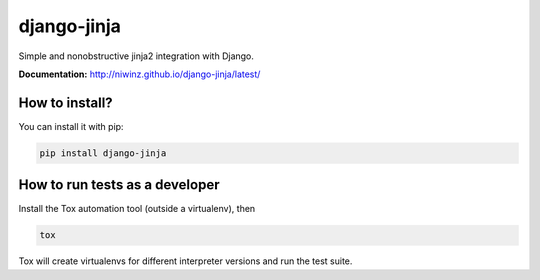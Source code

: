 django-jinja
============

Simple and nonobstructive jinja2 integration with Django.


.. image:: https://github.com/niwinz/django-jinja/actions/workflows/ci.yml/badge.svg?branch=master
    :target: https://github.com/niwinz/django-jinja/actions

.. image:: https://img.shields.io/pypi/v/django-jinja.svg?style=flat
    :target: https://pypi.python.org/pypi/django-jinja


**Documentation:** http://niwinz.github.io/django-jinja/latest/


How to install?
---------------

You can install it with pip:

.. code-block:: shell

    pip install django-jinja

How to run tests as a developer
-------------------------------

Install the Tox automation tool (outside a virtualenv), then

.. code-block:: shell

    tox

Tox will create virtualenvs for different interpreter versions and run the test suite.
